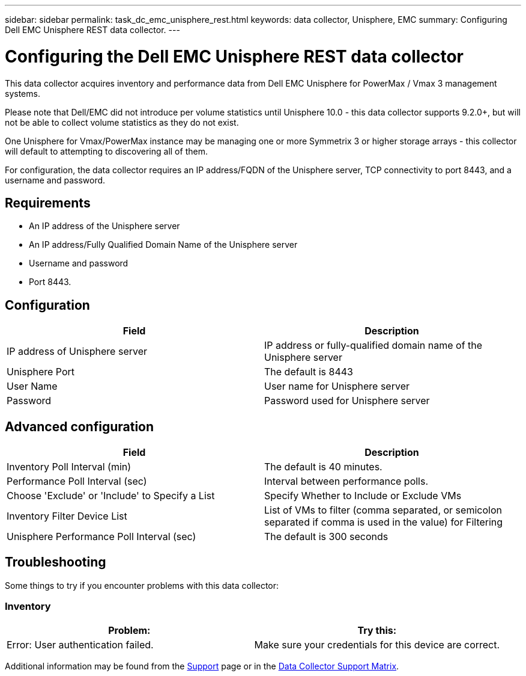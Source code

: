---
sidebar: sidebar
permalink: task_dc_emc_unisphere_rest.html
keywords: data collector, Unisphere, EMC 
summary: Configuring Dell EMC Unisphere REST data collector.
---

= Configuring the Dell EMC Unisphere REST data collector

:toc: macro
:hardbreaks:
:toclevels: 2
:nofooter:
:icons: font
:linkattrs:
:imagesdir: ./media/


[.lead] 

This data collector acquires inventory and performance data from Dell EMC Unisphere for PowerMax / Vmax 3 management systems.

Please note that Dell/EMC did not introduce per volume statistics until Unisphere 10.0 - this data collector supports 9.2.0+, but will not be able to collect volume statistics as they do not exist.

One Unisphere for Vmax/PowerMax instance may be managing one or more Symmetrix 3 or higher storage arrays - this collector will default to attempting to discovering all of them.

For configuration, the data collector requires an IP address/FQDN of the Unisphere server, TCP connectivity to port 8443, and a username and password.
////
== Terminology

Cloud Insights acquires the following inventory information from the Unisphere data collector. For each asset type acquired, the most common terminology used for this asset is shown. When viewing or troubleshooting this data collector, keep the following terminology in mind:

[cols=2*, options="header", cols"50,50"]
|===
|Vendor/Model Term | Cloud Insights Term
|Cluster|Storage
|Port controller|Storage Node
|Masking View|Volume Map, Volume Mask
|===

Note: These are common terminology mappings only and might not represent every case for this data collector.
////


== Requirements

* An IP address of the Unisphere server
* An IP address/Fully Qualified Domain Name of the Unisphere server
* Username and password
* Port 8443. 



== Configuration

[cols=2*, options="header", cols"50,50"]
|===
|Field|Description
|IP address of Unisphere server|IP address or fully-qualified domain name of the Unisphere server
|Unisphere Port|The default is 8443
|User Name|User name for Unisphere server
|Password|Password used for Unisphere server
|===


== Advanced configuration

[cols=2*, options="header", cols"50,50"]
|===
|Field|Description
|Inventory Poll Interval (min)|The default is 40 minutes.
|Performance Poll Interval (sec)|Interval between performance polls. 
|Choose 'Exclude' or 'Include' to Specify a List|Specify Whether to Include or Exclude VMs
|Inventory Filter Device List |List of VMs to filter (comma separated, or semicolon separated if comma is used in the value) for Filtering 
|Unisphere Performance Poll Interval (sec)|The default is 300 seconds
|===


== Troubleshooting
Some things to try if you encounter problems with this data collector:

=== Inventory

[cols=2*, options="header", cols"50,50"]
|===
|Problem:|Try this:
|Error: User authentication failed.
|Make sure your credentials for this device are correct.
|===


Additional information may be found from the link:concept_requesting_support.html[Support] page or in the link:https://docs.netapp.com/us-en/cloudinsights/CloudInsightsDataCollectorSupportMatrix.pdf[Data Collector Support Matrix].

